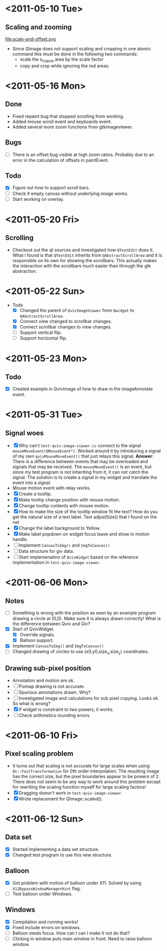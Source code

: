 #+STARTUP: hidestars showall
* <2011-05-10 Tue>
** Scaling and zooming
file:scale-and-offset.svg

  - Since QImage does not support scaling and cropping in one atomic command this must be done in the following two commands:
    - scale the s_copy_w area by the scale factor
    - copy and crop while ignoring the red areas.
* <2011-05-16 Mon>
** Done
   - Fixed repaint bug that stopped scrolling from working.
   - Added mouse scroll event and keyboards event.
   - Added several more zoom functions from gtkimageviewer.
** Bugs
   - [ ] There is an offset bug visible at high zoom ratios. Probably due to an error in the calculation of offsets in paintEvent.
** Todo
   - [X] Figure out how to support scroll bars.
   - [ ] Check if empty canvas without underlying image works.
   - [ ] Start working on overlay.

* <2011-05-20 Fri>
** Scrolling
   - Checkout out the qt sources and investigated how ~QTextEdit~ does it. What I found is that ~QTextEdit~ inherits from ~QAbstractScrollArea~ and it is responsible on its own for showing the scrollbars. This actually makes the interaction with the scrollbars much easier than through the gtk abstraction.
* <2011-05-22 Sun>
  * Todo
    - [X] Changed the parent of ~QvivImageViewer~ from ~Qwidget~ to ~QAbstractScrollArea~.
    - [X] Connect view changed to scrollbar changes.
    - [X] Connect scrollbar changes to view changes.
    - [ ] Support vertical flip.
    - [ ] Support horizontal flip.
* <2011-05-23 Mon>
** Todo
   - [X] Created example in QvivImage of how to draw in the imageAnnotate event.
* <2011-05-31 Tue>
** Signal woes 
   - [X] Why can't ~test-qviv-image-viewer.cc~ connect to the signal ~mouseMoveEvent(QMouseEvent*)~. Worked around it by introducing a signal of my own ~qvivMouseMoveEvent()~ that just relays this signal. *Answer*: There is a difference between events that may be overloaded and signals that may be received. The ~mouseMoveEvent()~ is an event, but since my test program is not inheriting from it, it can not catch the signal. The solution is to create a signal in my widget and translate the event into a signal.
   - Mouse motion event with relay works.
   - [X] Create a tooltip.
   - [X] Make tooltip change position with mouse motion.
   - [X] Change tooltip contents with mouse motion.
   - [X] How to make the size of the tooltip window fit the text? How do you get the natural size of a text label. Test adjustSize() that I found on the net
   - [X] Change the label background to Yellow. 
   - [X] Make label popdown on widget focus leave and show in motion handle.
   - [ ] Implement ~CanvasToImg()~ and ~ImgToCanvas()~
   - [ ] Data structure for giv data.
   - [ ] Start implemenatino of =QvivWidget= based on the reference implementation in ~test-qviv-image-viewer~. 
* <2011-06-06 Mon>
** Notes
   - [ ] Something is wrong with the position as seen by an example program drawing a circle at (0,0). Make sure it is always drawn correctly! What is the difference between Qviv and Giv?
   - [X] Start of QvivWidget.
     - [X] Override signals.
     - [X] Balloon support.
   - [X] Implement ~CanvasToImg()~ and ~ImgToCanvas()~
   - [ ] Changed drawing of circles to use (x0,y0,size_x,size_y) coordinates.
** Drawing sub-pixel position
   - Annotation and motion are ok.
   - [ ] Pixmap drawing is not accurate.
   - [ ] Spurious annotations drawn. Why?
   - [ ] Investigated image and calculations for sub pixel copying. Looks ok. So what is wrong?
   - [X] If widget is constraint to two powers, it works.
   - [ ] Check arithmetics rounding errors.
* <2011-06-10 Fri>
** Pixel scaling problem
   - It turns out that scaling is not accurate for large scales when using ~Qt::FastTransformation~ for 0th order interpolation. The resulting image has the correct size, but the pixel boundaries appear to be powers of 2. There does not seem to be any way to work around this problem except for rewriting the scaling function myself for large scaling factors!
   - [X] Dragging doesn't work in ~test-qviv-image-viewer~.
   - [X] Wrote replacement for QImage::scaled().
* <2011-06-12 Sun>
** Data set
   - [X] Started implementing a data set structure.
   - [X] Changed test program to use this new structure.
** Balloon
   - [X] Got problem with motion of balloon under X11. Solved by using ~X11BypassWindowManagerHint~ flag.
   - [ ] Test balloon under Windows.
** Windows 
   - [X] Compilation and running works!
   - [X] Fixed include errors on windows.
   - [ ] Balloon steals focus. How can I can I make it not do that?
   - [ ] Clicking in window puts main window in front. Need to raise balloon window.

